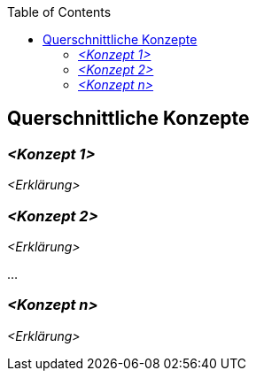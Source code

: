 :jbake-title: Querschnittliche Konzepte
:jbake-type: page_toc
:jbake-status: published
:jbake-menu: arc42
:jbake-order: 8
:filename: \chapters\08_concepts.adoc
ifndef::imagesdir[:imagesdir: ../../images]

:toc:



[[section-concepts]]
== Querschnittliche Konzepte



=== _<Konzept 1>_

_<Erklärung>_

=== _<Konzept 2>_

_<Erklärung>_

...

=== _<Konzept n>_

_<Erklärung>_
